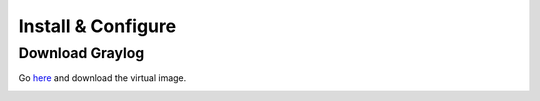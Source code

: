 Install & Configure
-------------------

Download Graylog
^^^^^^^^^^^^^^^^^

Go `here <https://packages.graylog2.org/appliances/ova>`_ and download the virtual image.

.. image:: /images/gs_1-download.png
